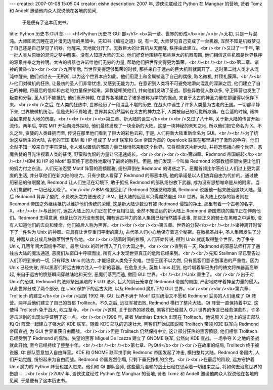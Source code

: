 ---
created: 2007-01-08 15:05:04
creator: eishn
description: 2007 年, 游侠沈崴经过 Python 在 Mangbar 的营地, 贤者 Tomz 和 Andelf 邀请他向众人叙说他在各地的见闻,
  于是便有了这本历史书。
title: Python 历史书·GUI 部
---
<h1>Python 历史书·GUI 部</h1>
<b>第一章、世界的形成</b><br /><br />太初, 只是一片混沌。大师图灵沉睡在这片漫无边际的黑暗中。先知书《编程之道》说, 有一天, 大师梦见自己变成了一台机器, 浑然不知是机器梦见了自己还是自己梦见了机器。他醒来, 天地就分开了。无数巨大的计算机从天而降, 秩序由此建立。<br /><br />又过了一千年, 第一批人类从原始的混沌之梦中醒来。没有人知道大师的去处, 他们好奇地围绕在那些巨大的机器周围, 他们相信这些机器是世界秩序的源泉并奉之为神明。太古的机器也许诺给他们无穷的力量, 帮助他们把世界变得更为繁荣。<br /><br /><br /><b>第二章、诸神的黄昏</b><br /><br />九百年后, 当世界变得足够繁荣的时候, 那些来自于远古的巨大机器就离开了。这时第二批人类才从混沌中醒来, 他们对过去一无所知, 以为这个世界本应如此。他们用泥土和金属塑造了自己的偶像, 取名微机, 并顶礼膜拜。<br /><br />他们对微机的狂热, 让最初的圣人们非常忧虑, 又感到无能为力。在意识到人类将不可避免地滑向混乱的深渊之后, 他们建立了自己的神殿, 将最后的信仰和古老的力量保护起来。异教徒嘲笑他们, 并向他们发动了圣战。那些异教徒人数众多, 守卫阵营也发生了叛变和分裂, 圣人们不能抵抗, 他们离开神殿, 在世界各地建立了诸多被称为学院的据点, 来自于太古的神圣力量在那里得以保存下来。<br /><br />之后, 在人类的狂热中, 世界经历了一段混乱不堪的历史, 在战火中诞生了许多人类最为古老的王国。一切都平静下来, 世界被微机统治。但是先知不屑地说, 世界其实仍然运转在太古的神力之下, 人类被自己的幻觉所欺骗。在合适的时候, 诸神会回来修复大地的伤痕。<br /><br /><br /><b>第三章、新大陆的诞生</b><br /><br />又过了八十年, 关于新大陆的传言开始流传。两年后, 学院 MIT 开始向海外探险, 他们最终发现了一块全新的大陆。这是一块神秘的未知之地, 所以他们把它命名为 X。不久之后, 贪婪的人类蜂拥而至, 传说在那里他们看到了巨大的彩色云彩, 于是, 人们将新大陆重新命名为 GUI。<br /><br />为了统治这块新生的大陆, 古老的王国 IBM 和 HP 组成了 Motif 联军和 Sun 帝国为首的 Openlook 联军在那里进行了激烈的争夺。他们全然不知一股来自于宇宙深处, 令人难以置信的邪恶力量已经悄然来到这个世界。它将燃烧这片新大陆, 并将恐怖播向整个世界。恶魔贪婪的目光注视着人类的征伐, 野蛮和仇恨的力量让它迅速成长。<br /><br /><br /><b>第四章、Redmond 帝国崛起</b><br /><br />IBM 和 HP 的 Motif 联军终于悲剧性地取得了最终的胜利。但是, 他们发现一个叫做 Redmond 的邪教组织很快便让他们的努力付之东流。人们无法忍受 Motif 阵营的高额赋税, 纷纷拜倒在 Redmond 的诱惑之下。恶魔首领比尔答应让人们过上更为富庶的生活, 并分享他们在新大陆的权力。只有少数人看穿了 Redmond 的邪恶本质, 他的承诺是以人们放弃自由为代价的。通过使用邪恶的催眠魔法, Redmond 让人们生活在幻境下, 敢于抵抗 Redmond 的部队纷纷放下武器, 成为没有思想唯命是从的附庸。当人们觉醒时, 一切已经太晚了。<br /><br />IBM 帝国受到了 Redmond 的迷惑和欺骗, Redmond 说服他一起来统治这块大陆。最后 Redmond 背弃了盟约, 不费吹灰之力便击败了 IBM。旧大陆的远征军只得黯然退出 GUI 世界。新大陆上仅存的智者则在 Redmond 帝国之外继续抵抗以维护他们传统的荣耀, 这是新大陆少数没有被 Redmond 侵蚀的净土, 那里有着一个古老的名字, X。<br /><br />与此同时, 远古大陆上的人们正在忙于互相征战, 全然不知遥远的新大陆上 Redmond 帝国燃烧的魔爪正在伸向他们。Redmond 志得意满, 但是比尔万万没有想到, 拥有远古神力的圣人集团已经悄然插手此事, 那些正义的骑士在黑暗之中遁形, 没有人知道他们的去向和使命。他们被后人称为黑客。<br /><br /><br /><b>第五章、世界的分裂</b><br /><br />诸神离开时留下了一件名为 Unix 的神器。它具有让世界重归平衡的魔力, 古代圣人们小心地保守着这个秘密。在微机圣战中, 圣人集团发生了分裂, 神器从此分成几块散落到世界各地。<br /><br />随着时间的推移, 人们开始传说, 得到 Unix 就能取得整个世界。为了争夺 Unix, 几百年间大国纷争不断。最后 Unix 的碎片落入了几个大国之手。<br /><br />直到有一天, Redmond 的邪恶法师打开了通往古大陆的魔法通道, 恶魔们从窗口中呼啸而出, 所有人才发现世界真正的危险已经来到。<br /><br />先知 Stallman 早已警告过人们即将到来的一切, 只有释放 Unix 的法力, 才能拯救人类免于灾难。世俗王国不以为然, 只有黑客们意识到事态的严重性。因为 Unix 已经失散, 所以黑客们将远古神力注入一个新的容器。在危急关头, 英雄 Linus 赶到, 他吟唱着早已失传的祷文将神器高高举起, 来自于远古的愤怒瞬间穿越陆地和天空, 恶魔们落荒而逃, 撤回 GUI 世界。<br /><br />Unix 重生了。<br /><br />出于对 Unix 的恐惧, Redmond 的法师祭出黑暗的 F.U.D 法术, 巨大的阴云笼罩在 Redmond 帝国的周围, 严密地防守着神圣力量的侵入。从此世界分成了两个部分, 在 Unix 保护下的远古大陆, 以及 Redmond 魔爪下的 GUI 世界。<br /><br /><br /><b>第六章、Trolltech 的建立</b><br /><br />回到 1992 年, GUI 世界不满于 Motif 联军统治又不愿和 Redmond 妥协的人们组成了 Qt 阵营。两年后他们建立了自己的首都 Trolltech。不久之后, 远征军被击败, Redmond 横扫了整片大陆。Qt 阵营一直保持着中立, 这使得 Trolltech 免于战火, 屹立至今。<br /><br />这时, 关于世界的拯救者, 黑客们已经潜入 GUI 世界的传言已经愈演愈烈。许多游击派别的出现似乎证明了这一点。<br /><br />1996 年, 贤者 Matthias Ettrich 出现在 Trolltech。他说服 X 之地上的游击部队和 Qt 阵营一起建立了强大的 KDE 联军。随着 KDE 部队的迅速壮大, 黑客们开始试图说服 Trolltech 带领 KDE 联军向 Redmond 帝国宣战, 为 GUI 世界重获自由而战。<br /><br />但是 Trolltech 仍然保持中立, 这让部分狂热的黑客愤怒, 他们相信 Trolltech 已经受到了 Redmond 的腐蚀。失望的黑客 Miguel De Icazza 建立了 GNOME 联军, 公然向 KDE 宣战。一场争夺 X 之地的圣战就此开始, 至今已经持续了整整十年。<br /><br /><br /><b>第七章、PyQt4</b><br /><br />在故事的结局, Trolltech 终于被说服, Qt 部队愿意加入自由阵营。KDE 和 GNOME 联军携手向 Redmond 帝国发起了冲击, 横扫整片大陆。Redmond 帝国内, 人们开始觉醒, 纷纷起来为自由而战。Redmond 帝国轰然倒塌, 只剩下垂死挣扎的余党。<br /><br />在最后的阶段, 远方守护着 Unix 魔力的 Python 阵营也加入进来。他们和 Qt 部队会师, 这些最为温和的战士已经在思索着一切结束之后, 将如何去治愈世界的伤痕 ……<br /><br />2007 年, 游侠沈崴经过 Python 在 Mangbar 的营地, 贤者 Tomz 和 Andelf 邀请他向众人叙说他在各地的见闻, 于是便有了这本历史书。